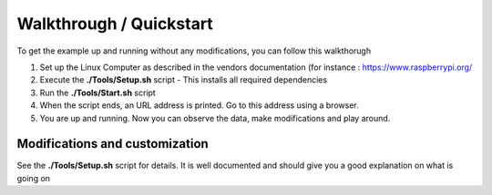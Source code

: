 Walkthrough / Quickstart
========================

To get the example up and running without any modifications, you can follow this walkthorugh

#. Set up the Linux Computer as described in the vendors documentation (for instance : `<https://www.raspberrypi.org/>`_
#. Execute the **./Tools/Setup.sh** script
   - This installs all required dependencies
#. Run the **./Tools/Start.sh** script
#. When the script ends, an URL address is printed. Go to this address using a browser.
#. You are up and running. Now you can observe the data, make modifications and play around.


Modifications and customization
-------------------------------

See the **./Tools/Setup.sh** script for details. It is well documented and should give you a good explanation on what is going on

